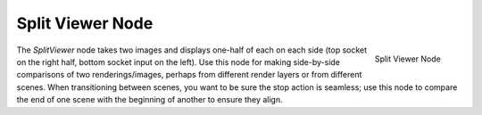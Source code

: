 
*****************
Split Viewer Node
*****************

.. figure:: /images/compositing_nodes_splitviewer.png
   :align: right

   Split Viewer Node

The *SplitViewer* node takes two images and displays one-half of each on each side
(top socket on the right half, bottom socket input on the left).
Use this node for making side-by-side comparisons of two renderings/images,
perhaps from different render layers or from different scenes.
When transitioning between scenes, you want to be sure the stop action is seamless; use this
node to compare the end of one scene with the beginning of another to ensure they align.
